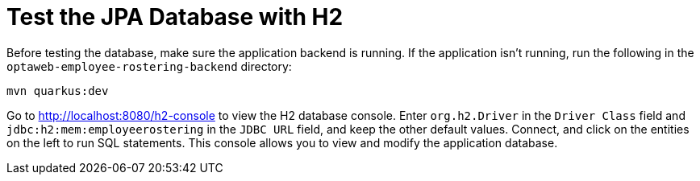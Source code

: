 [[H2Database]]
= Test the JPA Database with H2
:imagesdir: ../..

Before testing the database, make sure the application backend is running.
If the application isn't running, run the following in the `optaweb-employee-rostering-backend` directory:

[source,shell]
----
mvn quarkus:dev
----

Go to http://localhost:8080/h2-console to view the H2 database console.
Enter `org.h2.Driver` in the `Driver Class` field and `jdbc:h2:mem:employeerostering` in the `JDBC URL` field, and keep the other default values.
Connect, and click on the entities on the left to run SQL statements.
This console allows you to view and modify the application database.
